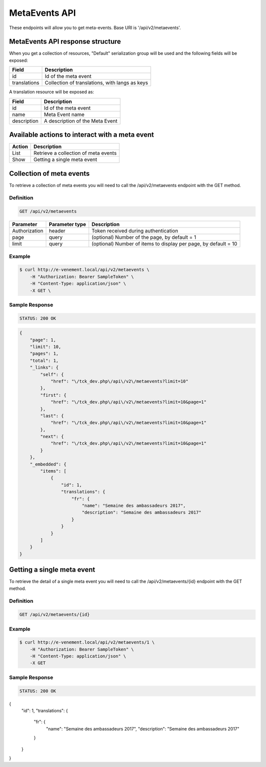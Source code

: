 MetaEvents API
==============

These endpoints will allow you to get meta-events. Base URI is '/api/v2/metaevents'.

MetaEvents API response structure
----------------------------------

When you get a collection of resources, "Default" serialization group will be used and the following fields will be exposed:

+------------------+------------------------------------------------+
| Field            | Description                                    |
+==================+================================================+
| id               | Id of the meta event                           |
+------------------+------------------------------------------------+
| translations     | Collection of translations, with langs as keys |
+------------------+------------------------------------------------+

A translation resource will be exposed as:

+------------------+------------------------------------------------+
| Field            | Description                                    |
+==================+================================================+
| id               | Id of the meta event                           |
+------------------+------------------------------------------------+
| name             | Meta Event name                                |
+------------------+------------------------------------------------+
| description      | A description of the Meta Event                |
+------------------+------------------------------------------------+

Available actions to interact with a meta event
------------------------------------------------

+------------------+----------------------------------------------+
| Action           | Description                                  |
+==================+==============================================+
| List             | Retrieve a collection of meta events         |
+------------------+----------------------------------------------+
| Show             | Getting a single meta event                  |
+------------------+----------------------------------------------+

Collection of meta events
--------------------------

To retrieve a collection of meta events you will need to call the /api/v2/metaevents endpoint with the GET method.

Definition
^^^^^^^^^^

.. code-block:: text

    GET /api/v2/metaevents

+---------------+----------------+-------------------------------------------------------------------+
| Parameter     | Parameter type | Description                                                       |
+===============+================+===================================================================+
| Authorization | header         | Token received during authentication                              |
+---------------+----------------+-------------------------------------------------------------------+
| page          | query          | (optional) Number of the page, by default = 1                     |
+---------------+----------------+-------------------------------------------------------------------+
| limit         | query          | (optional) Number of items to display per page, by default = 10   |
+---------------+----------------+-------------------------------------------------------------------+

Example
^^^^^^^

.. code-block:: bash

    $ curl http://e-venement.local/api/v2/metaevents \
        -H "Authorization: Bearer SampleToken" \
        -H "Content-Type: application/json" \
        -X GET \

Sample Response
^^^^^^^^^^^^^^^^^^

.. code-block:: text

    STATUS: 200 OK

.. code-block:: json

  {
      "page": 1,
      "limit": 10,
      "pages": 1,
      "total": 1,
      "_links": {
          "self": {
              "href": "\/tck_dev.php\/api\/v2\/metaevents?limit=10"
          },
          "first": {
              "href": "\/tck_dev.php\/api\/v2\/metaevents?limit=10&page=1"
          },
          "last": {
              "href": "\/tck_dev.php\/api\/v2\/metaevents?limit=10&page=1"
          },
          "next": {
              "href": "\/tck_dev.php\/api\/v2\/metaevents?limit=10&page=1"
          }
      },
      "_embedded": {
          "items": [
              {
                  "id": 1,
                  "translations": {
                      "fr": {
                          "name": "Semaine des ambassadeurs 2017",
                          "description": "Semaine des ambassadeurs 2017"
                      }
                  }
              }
          ]
      }
  }


Getting a single meta event
---------------------------

To retrieve the detail of a single meta event you will need to call the /api/v2/metaevents/{id} endpoint with the GET method.

Definition
^^^^^^^^^^

.. code-block:: text

    GET /api/v2/metaevents/{id}

+---------------+----------------+-------------------------------------------------------------------+
| Parameter     | Parameter type | Description                                                       |
+===============+================+===================================================================+
| Authorization | header         | Token received during authentication                              |
+---------------+----------------+-------------------------------------------------------------------+
| id            | query          | Id of the meta event                                                   |
+---------------+----------------+-------------------------------------------------------------------+

Example
^^^^^^^

.. code-block:: bash

    $ curl http://e-venement.local/api/v2/metaevents/1 \
        -H "Authorization: Bearer SampleToken" \
        -H "Content-Type: application/json" \
        -X GET

Sample Response
^^^^^^^^^^^^^^^^^^

.. code-block:: text

    STATUS: 200 OK

.. code-block:: json

{
    "id": 1,
    "translations": {
        "fr": {
            "name": "Semaine des ambassadeurs 2017",
            "description": "Semaine des ambassadeurs 2017"
        }
    }
}
